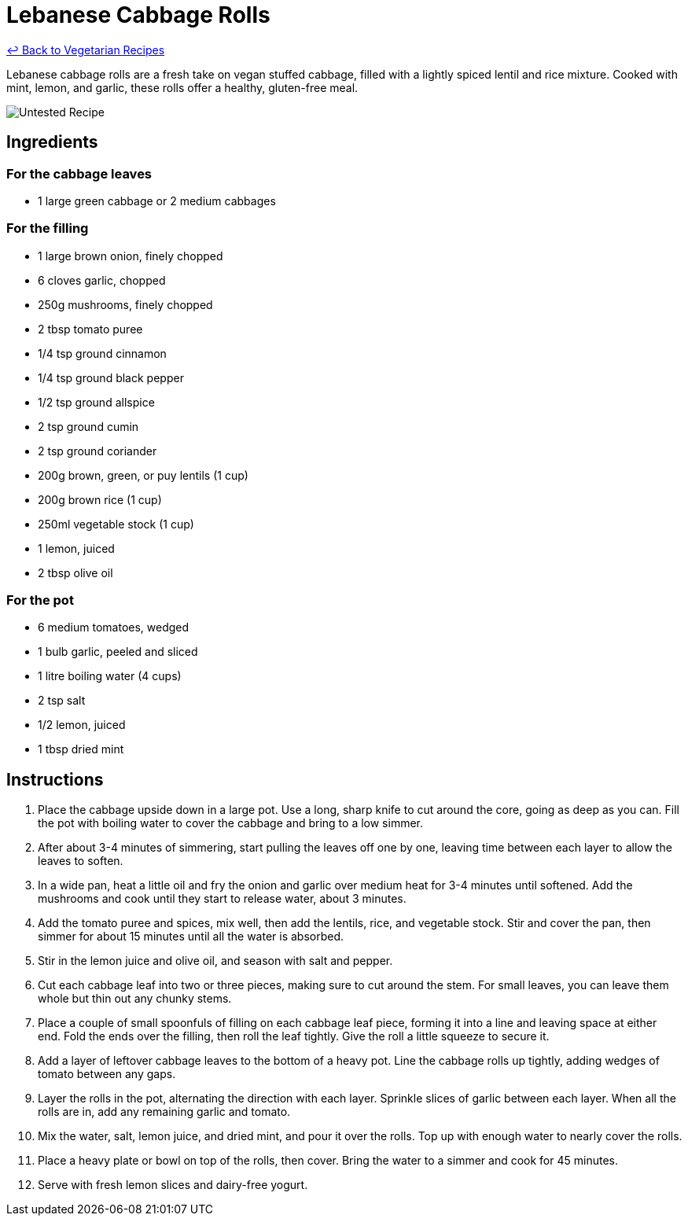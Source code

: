 = Lebanese Cabbage Rolls

link:./README.md[&larrhk; Back to Vegetarian Recipes]

Lebanese cabbage rolls are a fresh take on vegan stuffed cabbage, filled with a lightly spiced lentil and rice mixture. Cooked with mint, lemon, and garlic, these rolls offer a healthy, gluten-free meal.

image::https://badgen.net/badge/untested/recipe/AA4A44[Untested Recipe]

== Ingredients
=== For the cabbage leaves
* 1 large green cabbage or 2 medium cabbages

=== For the filling
* 1 large brown onion, finely chopped
* 6 cloves garlic, chopped
* 250g mushrooms, finely chopped
* 2 tbsp tomato puree
* 1/4 tsp ground cinnamon
* 1/4 tsp ground black pepper
* 1/2 tsp ground allspice
* 2 tsp ground cumin
* 2 tsp ground coriander
* 200g brown, green, or puy lentils (1 cup)
* 200g brown rice (1 cup)
* 250ml vegetable stock (1 cup)
* 1 lemon, juiced
* 2 tbsp olive oil

=== For the pot
* 6 medium tomatoes, wedged
* 1 bulb garlic, peeled and sliced
* 1 litre boiling water (4 cups)
* 2 tsp salt
* 1/2 lemon, juiced
* 1 tbsp dried mint

== Instructions
. Place the cabbage upside down in a large pot. Use a long, sharp knife to cut around the core, going as deep as you can. Fill the pot with boiling water to cover the cabbage and bring to a low simmer.
. After about 3-4 minutes of simmering, start pulling the leaves off one by one, leaving time between each layer to allow the leaves to soften.
. In a wide pan, heat a little oil and fry the onion and garlic over medium heat for 3-4 minutes until softened. Add the mushrooms and cook until they start to release water, about 3 minutes.
. Add the tomato puree and spices, mix well, then add the lentils, rice, and vegetable stock. Stir and cover the pan, then simmer for about 15 minutes until all the water is absorbed.
. Stir in the lemon juice and olive oil, and season with salt and pepper.
. Cut each cabbage leaf into two or three pieces, making sure to cut around the stem. For small leaves, you can leave them whole but thin out any chunky stems.
. Place a couple of small spoonfuls of filling on each cabbage leaf piece, forming it into a line and leaving space at either end. Fold the ends over the filling, then roll the leaf tightly. Give the roll a little squeeze to secure it.
. Add a layer of leftover cabbage leaves to the bottom of a heavy pot. Line the cabbage rolls up tightly, adding wedges of tomato between any gaps.
. Layer the rolls in the pot, alternating the direction with each layer. Sprinkle slices of garlic between each layer. When all the rolls are in, add any remaining garlic and tomato.
. Mix the water, salt, lemon juice, and dried mint, and pour it over the rolls. Top up with enough water to nearly cover the rolls.
. Place a heavy plate or bowl on top of the rolls, then cover. Bring the water to a simmer and cook for 45 minutes.
. Serve with fresh lemon slices and dairy-free yogurt.

